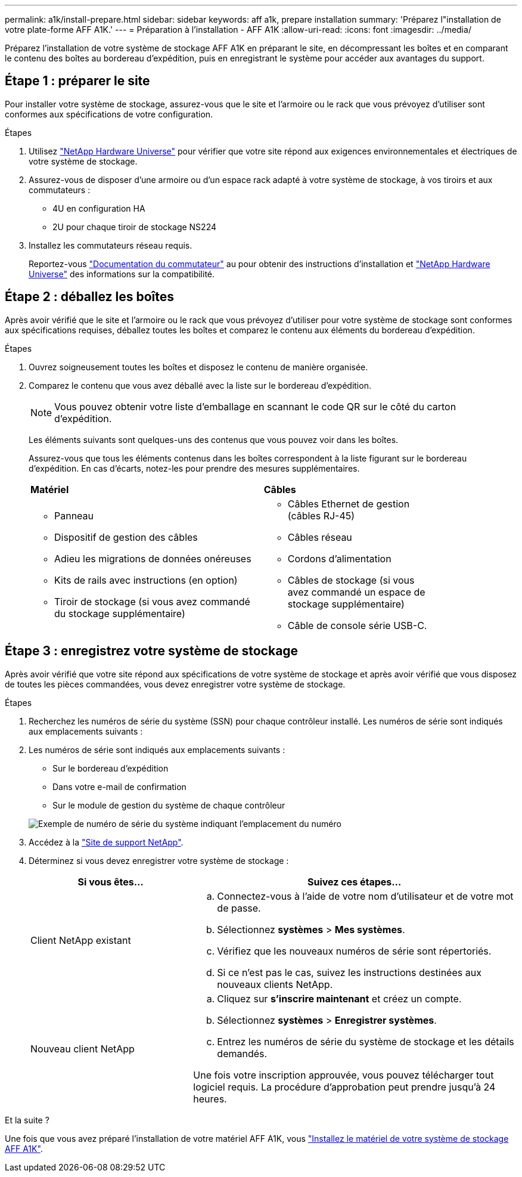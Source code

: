 ---
permalink: a1k/install-prepare.html 
sidebar: sidebar 
keywords: aff a1k, prepare installation 
summary: 'Préparez l"installation de votre plate-forme AFF A1K.' 
---
= Préparation à l'installation - AFF A1K
:allow-uri-read: 
:icons: font
:imagesdir: ../media/


[role="lead"]
Préparez l'installation de votre système de stockage AFF A1K en préparant le site, en décompressant les boîtes et en comparant le contenu des boîtes au bordereau d'expédition, puis en enregistrant le système pour accéder aux avantages du support.



== Étape 1 : préparer le site

Pour installer votre système de stockage, assurez-vous que le site et l'armoire ou le rack que vous prévoyez d'utiliser sont conformes aux spécifications de votre configuration.

.Étapes
. Utilisez https://hwu.netapp.com["NetApp Hardware Universe"^] pour vérifier que votre site répond aux exigences environnementales et électriques de votre système de stockage.
. Assurez-vous de disposer d'une armoire ou d'un espace rack adapté à votre système de stockage, à vos tiroirs et aux commutateurs :
+
** 4U en configuration HA
** 2U pour chaque tiroir de stockage NS224




. Installez les commutateurs réseau requis.
+
Reportez-vous https://docs.netapp.com/us-en/ontap-systems-switches/index.html["Documentation du commutateur"^] au pour obtenir des instructions d'installation et link:https://hwu.netapp.com["NetApp Hardware Universe"^] des informations sur la compatibilité.





== Étape 2 : déballez les boîtes

Après avoir vérifié que le site et l'armoire ou le rack que vous prévoyez d'utiliser pour votre système de stockage sont conformes aux spécifications requises, déballez toutes les boîtes et comparez le contenu aux éléments du bordereau d'expédition.

.Étapes
. Ouvrez soigneusement toutes les boîtes et disposez le contenu de manière organisée.
. Comparez le contenu que vous avez déballé avec la liste sur le bordereau d'expédition.
+

NOTE: Vous pouvez obtenir votre liste d'emballage en scannant le code QR sur le côté du carton d'expédition.

+
Les éléments suivants sont quelques-uns des contenus que vous pouvez voir dans les boîtes.

+
Assurez-vous que tous les éléments contenus dans les boîtes correspondent à la liste figurant sur le bordereau d'expédition. En cas d'écarts, notez-les pour prendre des mesures supplémentaires.

+
[cols="12,9,4"]
|===


| *Matériel* | *Câbles* |  


 a| 
** Panneau
** Dispositif de gestion des câbles
** Adieu les migrations de données onéreuses
** Kits de rails avec instructions (en option)
** Tiroir de stockage (si vous avez commandé du stockage supplémentaire)

 a| 
** Câbles Ethernet de gestion (câbles RJ-45)
** Câbles réseau
** Cordons d'alimentation
** Câbles de stockage (si vous avez commandé un espace de stockage supplémentaire)
** Câble de console série USB-C.

|  
|===




== Étape 3 : enregistrez votre système de stockage

Après avoir vérifié que votre site répond aux spécifications de votre système de stockage et après avoir vérifié que vous disposez de toutes les pièces commandées, vous devez enregistrer votre système de stockage.

.Étapes
. Recherchez les numéros de série du système (SSN) pour chaque contrôleur installé. Les numéros de série sont indiqués aux emplacements suivants :
. Les numéros de série sont indiqués aux emplacements suivants :
+
** Sur le bordereau d'expédition
** Dans votre e-mail de confirmation
** Sur le module de gestion du système de chaque contrôleur


+
image::../media/drw_ssn_label.svg[Exemple de numéro de série du système indiquant l'emplacement du numéro]

. Accédez à la http://mysupport.netapp.com/["Site de support NetApp"^].
. Déterminez si vous devez enregistrer votre système de stockage :
+
[cols="1a,2a"]
|===
| Si vous êtes... | Suivez ces étapes... 


 a| 
Client NetApp existant
 a| 
.. Connectez-vous à l'aide de votre nom d'utilisateur et de votre mot de passe.
.. Sélectionnez *systèmes* > *Mes systèmes*.
.. Vérifiez que les nouveaux numéros de série sont répertoriés.
.. Si ce n'est pas le cas, suivez les instructions destinées aux nouveaux clients NetApp.




 a| 
Nouveau client NetApp
 a| 
.. Cliquez sur *s'inscrire maintenant* et créez un compte.
.. Sélectionnez *systèmes* > *Enregistrer systèmes*.
.. Entrez les numéros de série du système de stockage et les détails demandés.


Une fois votre inscription approuvée, vous pouvez télécharger tout logiciel requis. La procédure d'approbation peut prendre jusqu'à 24 heures.

|===


.Et la suite ?
Une fois que vous avez préparé l'installation de votre matériel AFF A1K, vous link:install-hardware.html["Installez le matériel de votre système de stockage AFF A1K"].
